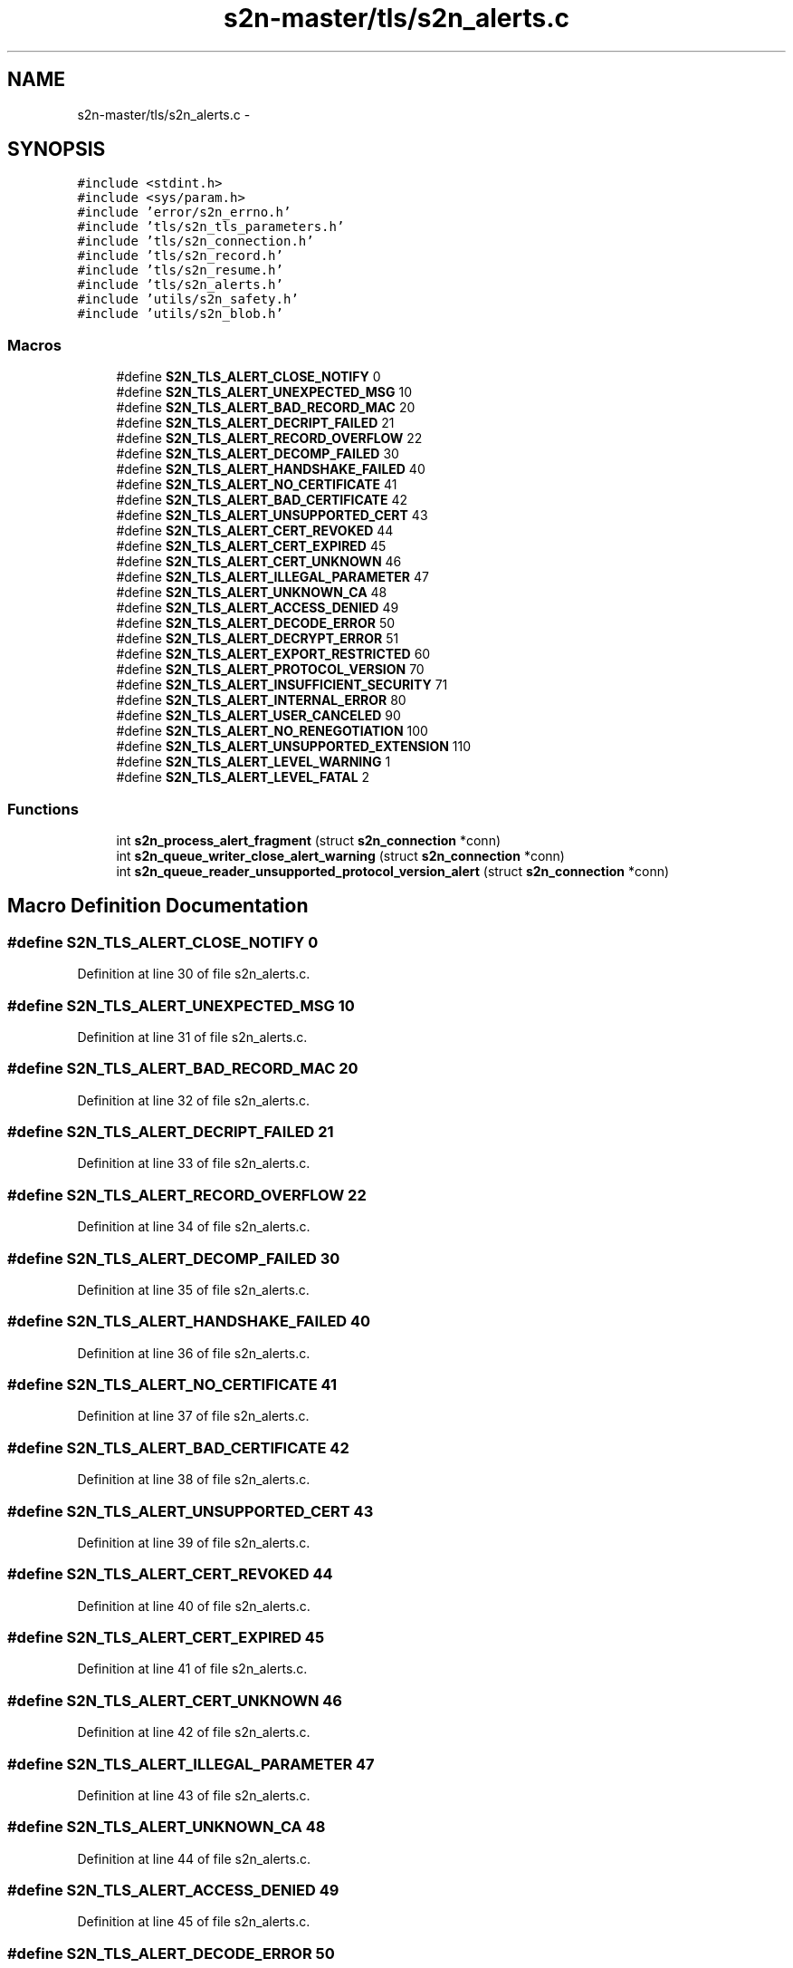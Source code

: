 .TH "s2n-master/tls/s2n_alerts.c" 3 "Fri Aug 19 2016" "s2n-doxygen-full" \" -*- nroff -*-
.ad l
.nh
.SH NAME
s2n-master/tls/s2n_alerts.c \- 
.SH SYNOPSIS
.br
.PP
\fC#include <stdint\&.h>\fP
.br
\fC#include <sys/param\&.h>\fP
.br
\fC#include 'error/s2n_errno\&.h'\fP
.br
\fC#include 'tls/s2n_tls_parameters\&.h'\fP
.br
\fC#include 'tls/s2n_connection\&.h'\fP
.br
\fC#include 'tls/s2n_record\&.h'\fP
.br
\fC#include 'tls/s2n_resume\&.h'\fP
.br
\fC#include 'tls/s2n_alerts\&.h'\fP
.br
\fC#include 'utils/s2n_safety\&.h'\fP
.br
\fC#include 'utils/s2n_blob\&.h'\fP
.br

.SS "Macros"

.in +1c
.ti -1c
.RI "#define \fBS2N_TLS_ALERT_CLOSE_NOTIFY\fP   0"
.br
.ti -1c
.RI "#define \fBS2N_TLS_ALERT_UNEXPECTED_MSG\fP   10"
.br
.ti -1c
.RI "#define \fBS2N_TLS_ALERT_BAD_RECORD_MAC\fP   20"
.br
.ti -1c
.RI "#define \fBS2N_TLS_ALERT_DECRIPT_FAILED\fP   21"
.br
.ti -1c
.RI "#define \fBS2N_TLS_ALERT_RECORD_OVERFLOW\fP   22"
.br
.ti -1c
.RI "#define \fBS2N_TLS_ALERT_DECOMP_FAILED\fP   30"
.br
.ti -1c
.RI "#define \fBS2N_TLS_ALERT_HANDSHAKE_FAILED\fP   40"
.br
.ti -1c
.RI "#define \fBS2N_TLS_ALERT_NO_CERTIFICATE\fP   41"
.br
.ti -1c
.RI "#define \fBS2N_TLS_ALERT_BAD_CERTIFICATE\fP   42"
.br
.ti -1c
.RI "#define \fBS2N_TLS_ALERT_UNSUPPORTED_CERT\fP   43"
.br
.ti -1c
.RI "#define \fBS2N_TLS_ALERT_CERT_REVOKED\fP   44"
.br
.ti -1c
.RI "#define \fBS2N_TLS_ALERT_CERT_EXPIRED\fP   45"
.br
.ti -1c
.RI "#define \fBS2N_TLS_ALERT_CERT_UNKNOWN\fP   46"
.br
.ti -1c
.RI "#define \fBS2N_TLS_ALERT_ILLEGAL_PARAMETER\fP   47"
.br
.ti -1c
.RI "#define \fBS2N_TLS_ALERT_UNKNOWN_CA\fP   48"
.br
.ti -1c
.RI "#define \fBS2N_TLS_ALERT_ACCESS_DENIED\fP   49"
.br
.ti -1c
.RI "#define \fBS2N_TLS_ALERT_DECODE_ERROR\fP   50"
.br
.ti -1c
.RI "#define \fBS2N_TLS_ALERT_DECRYPT_ERROR\fP   51"
.br
.ti -1c
.RI "#define \fBS2N_TLS_ALERT_EXPORT_RESTRICTED\fP   60"
.br
.ti -1c
.RI "#define \fBS2N_TLS_ALERT_PROTOCOL_VERSION\fP   70"
.br
.ti -1c
.RI "#define \fBS2N_TLS_ALERT_INSUFFICIENT_SECURITY\fP   71"
.br
.ti -1c
.RI "#define \fBS2N_TLS_ALERT_INTERNAL_ERROR\fP   80"
.br
.ti -1c
.RI "#define \fBS2N_TLS_ALERT_USER_CANCELED\fP   90"
.br
.ti -1c
.RI "#define \fBS2N_TLS_ALERT_NO_RENEGOTIATION\fP   100"
.br
.ti -1c
.RI "#define \fBS2N_TLS_ALERT_UNSUPPORTED_EXTENSION\fP   110"
.br
.ti -1c
.RI "#define \fBS2N_TLS_ALERT_LEVEL_WARNING\fP   1"
.br
.ti -1c
.RI "#define \fBS2N_TLS_ALERT_LEVEL_FATAL\fP   2"
.br
.in -1c
.SS "Functions"

.in +1c
.ti -1c
.RI "int \fBs2n_process_alert_fragment\fP (struct \fBs2n_connection\fP *conn)"
.br
.ti -1c
.RI "int \fBs2n_queue_writer_close_alert_warning\fP (struct \fBs2n_connection\fP *conn)"
.br
.ti -1c
.RI "int \fBs2n_queue_reader_unsupported_protocol_version_alert\fP (struct \fBs2n_connection\fP *conn)"
.br
.in -1c
.SH "Macro Definition Documentation"
.PP 
.SS "#define S2N_TLS_ALERT_CLOSE_NOTIFY   0"

.PP
Definition at line 30 of file s2n_alerts\&.c\&.
.SS "#define S2N_TLS_ALERT_UNEXPECTED_MSG   10"

.PP
Definition at line 31 of file s2n_alerts\&.c\&.
.SS "#define S2N_TLS_ALERT_BAD_RECORD_MAC   20"

.PP
Definition at line 32 of file s2n_alerts\&.c\&.
.SS "#define S2N_TLS_ALERT_DECRIPT_FAILED   21"

.PP
Definition at line 33 of file s2n_alerts\&.c\&.
.SS "#define S2N_TLS_ALERT_RECORD_OVERFLOW   22"

.PP
Definition at line 34 of file s2n_alerts\&.c\&.
.SS "#define S2N_TLS_ALERT_DECOMP_FAILED   30"

.PP
Definition at line 35 of file s2n_alerts\&.c\&.
.SS "#define S2N_TLS_ALERT_HANDSHAKE_FAILED   40"

.PP
Definition at line 36 of file s2n_alerts\&.c\&.
.SS "#define S2N_TLS_ALERT_NO_CERTIFICATE   41"

.PP
Definition at line 37 of file s2n_alerts\&.c\&.
.SS "#define S2N_TLS_ALERT_BAD_CERTIFICATE   42"

.PP
Definition at line 38 of file s2n_alerts\&.c\&.
.SS "#define S2N_TLS_ALERT_UNSUPPORTED_CERT   43"

.PP
Definition at line 39 of file s2n_alerts\&.c\&.
.SS "#define S2N_TLS_ALERT_CERT_REVOKED   44"

.PP
Definition at line 40 of file s2n_alerts\&.c\&.
.SS "#define S2N_TLS_ALERT_CERT_EXPIRED   45"

.PP
Definition at line 41 of file s2n_alerts\&.c\&.
.SS "#define S2N_TLS_ALERT_CERT_UNKNOWN   46"

.PP
Definition at line 42 of file s2n_alerts\&.c\&.
.SS "#define S2N_TLS_ALERT_ILLEGAL_PARAMETER   47"

.PP
Definition at line 43 of file s2n_alerts\&.c\&.
.SS "#define S2N_TLS_ALERT_UNKNOWN_CA   48"

.PP
Definition at line 44 of file s2n_alerts\&.c\&.
.SS "#define S2N_TLS_ALERT_ACCESS_DENIED   49"

.PP
Definition at line 45 of file s2n_alerts\&.c\&.
.SS "#define S2N_TLS_ALERT_DECODE_ERROR   50"

.PP
Definition at line 46 of file s2n_alerts\&.c\&.
.SS "#define S2N_TLS_ALERT_DECRYPT_ERROR   51"

.PP
Definition at line 47 of file s2n_alerts\&.c\&.
.SS "#define S2N_TLS_ALERT_EXPORT_RESTRICTED   60"

.PP
Definition at line 48 of file s2n_alerts\&.c\&.
.SS "#define S2N_TLS_ALERT_PROTOCOL_VERSION   70"

.PP
Definition at line 49 of file s2n_alerts\&.c\&.
.SS "#define S2N_TLS_ALERT_INSUFFICIENT_SECURITY   71"

.PP
Definition at line 50 of file s2n_alerts\&.c\&.
.SS "#define S2N_TLS_ALERT_INTERNAL_ERROR   80"

.PP
Definition at line 51 of file s2n_alerts\&.c\&.
.SS "#define S2N_TLS_ALERT_USER_CANCELED   90"

.PP
Definition at line 52 of file s2n_alerts\&.c\&.
.SS "#define S2N_TLS_ALERT_NO_RENEGOTIATION   100"

.PP
Definition at line 53 of file s2n_alerts\&.c\&.
.SS "#define S2N_TLS_ALERT_UNSUPPORTED_EXTENSION   110"

.PP
Definition at line 54 of file s2n_alerts\&.c\&.
.SS "#define S2N_TLS_ALERT_LEVEL_WARNING   1"

.PP
Definition at line 56 of file s2n_alerts\&.c\&.
.SS "#define S2N_TLS_ALERT_LEVEL_FATAL   2"

.PP
Definition at line 57 of file s2n_alerts\&.c\&.
.SH "Function Documentation"
.PP 
.SS "int s2n_process_alert_fragment (struct \fBs2n_connection\fP * conn)"

.PP
Definition at line 59 of file s2n_alerts\&.c\&.
.PP
.nf
60 {
61     if (s2n_stuffer_data_available(&conn->alert_in) == 2) {
62         S2N_ERROR(S2N_ERR_ALERT_PRESENT);
63     }
64 
65     while (s2n_stuffer_data_available(&conn->in)) {
66         uint8_t bytes_required = 2;
67 
68         /* Alerts are two bytes long, but can still be fragmented or coalesced */
69         if (s2n_stuffer_data_available(&conn->alert_in) == 1) {
70             bytes_required = 1;
71         }
72 
73         int bytes_to_read = MIN(bytes_required, s2n_stuffer_data_available(&conn->in));
74 
75         GUARD(s2n_stuffer_copy(&conn->in, &conn->alert_in, bytes_to_read));
76 
77         if (s2n_stuffer_data_available(&conn->alert_in) == 2) {
78             conn->closed = 1;
79 
80             /* Close notifications are handled as shutdowns */
81             if (conn->alert_in_data[1] == S2N_TLS_ALERT_CLOSE_NOTIFY) {
82                 return 0;
83             }
84 
85             /* Expire any cached session on an error alert */
86             if (s2n_is_caching_enabled(conn->config) && conn->session_id_len) {
87                 conn->config->cache_delete(conn->config->cache_delete_data, conn->session_id, conn->session_id_len);
88             }
89 
90             /* All other alerts are treated as fatal errors (even warnings) */
91             S2N_ERROR(S2N_ERR_ALERT);
92         }
93     }
94 
95     return 0;
96 }
.fi
.SS "int s2n_queue_writer_close_alert_warning (struct \fBs2n_connection\fP * conn)"

.PP
Definition at line 98 of file s2n_alerts\&.c\&.
.PP
.nf
99 {
100     uint8_t alert[2];
101     struct s2n_blob out = {\&.data = alert,\&.size = sizeof(alert) };
102 
103     /* If there is an alert pending or we've already sent a close_notify, do nothing */
104     if (s2n_stuffer_data_available(&conn->writer_alert_out) || conn->close_notify_queued) {
105         return 0;
106     }
107 
108     alert[0] = S2N_TLS_ALERT_LEVEL_WARNING;
109     alert[1] = S2N_TLS_ALERT_CLOSE_NOTIFY;
110 
111     GUARD(s2n_stuffer_write(&conn->writer_alert_out, &out));
112     conn->close_notify_queued = 1;
113 
114     return 0;
115 }
.fi
.SS "int s2n_queue_reader_unsupported_protocol_version_alert (struct \fBs2n_connection\fP * conn)"

.PP
Definition at line 117 of file s2n_alerts\&.c\&.
.PP
.nf
118 {
119     uint8_t alert[2];
120     struct s2n_blob out = {\&.data = alert,\&.size = sizeof(alert) };
121 
122     /* If there is an alert pending, do nothing */
123     if (s2n_stuffer_data_available(&conn->reader_alert_out)) {
124         return 0;
125     }
126 
127     alert[0] = S2N_TLS_ALERT_LEVEL_FATAL;
128     alert[1] = S2N_TLS_ALERT_PROTOCOL_VERSION;
129 
130     GUARD(s2n_stuffer_write(&conn->reader_alert_out, &out));
131 
132     return 0;
133 }
.fi
.SH "Author"
.PP 
Generated automatically by Doxygen for s2n-doxygen-full from the source code\&.
